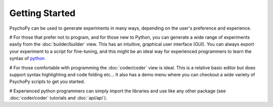Getting Started
=====================================

PsychoPy can be used to generate experiments in many ways, depending on the user's preference and experience. 

# For those that prefer not to program, and for those new to Python, you can generate a wide range of experiments easily from the :doc:`builder/builder` view. This has an intuitive, graphical user interface (GUI). You can always export your experiment to a script for fine-tuning, and this might be an ideal way for experienced programmers to learn the syntax of `python`_

# For those comfortable with programming the :doc:`coder/coder` view is ideal. This is a relative basic editor but does support syntax highlighting and code folding etc... It also has a demo menu where you can checkout a wide variety of PsychoPy scripts to get you started.

# Experienced python programmers can simply import the libraries and use like any other package (see :doc:`coder/coder` tutorials and :doc:`api/api`). 

.. _python : http://www.python.org